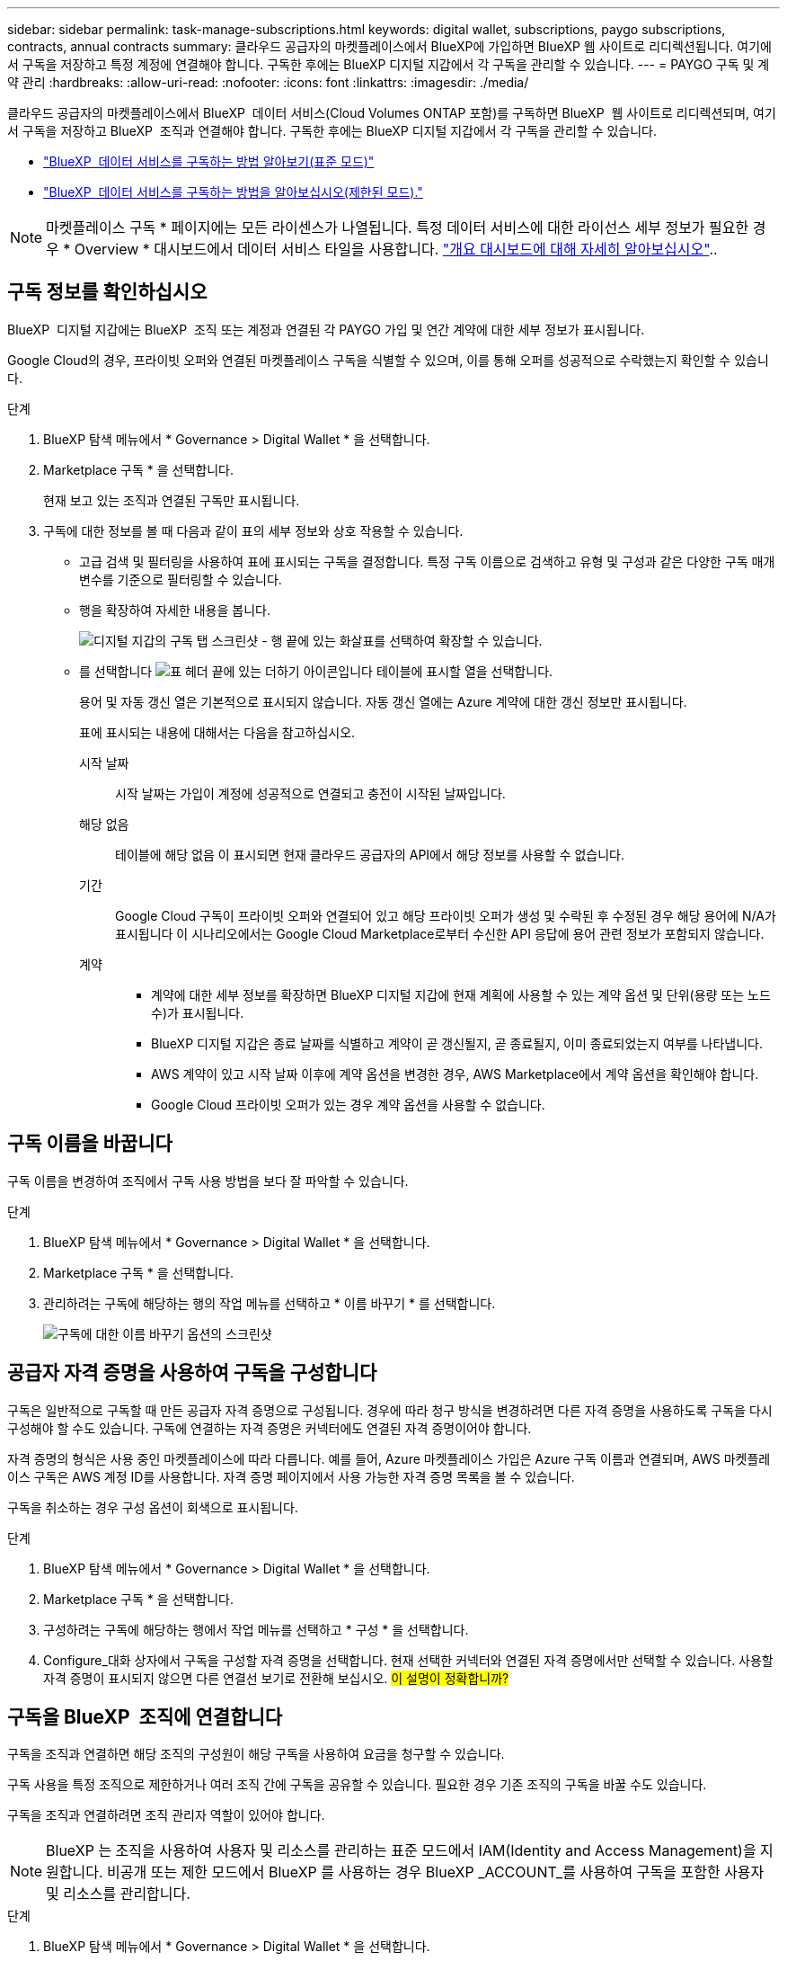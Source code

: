 ---
sidebar: sidebar 
permalink: task-manage-subscriptions.html 
keywords: digital wallet, subscriptions, paygo subscriptions, contracts, annual contracts 
summary: 클라우드 공급자의 마켓플레이스에서 BlueXP에 가입하면 BlueXP 웹 사이트로 리디렉션됩니다. 여기에서 구독을 저장하고 특정 계정에 연결해야 합니다. 구독한 후에는 BlueXP 디지털 지갑에서 각 구독을 관리할 수 있습니다. 
---
= PAYGO 구독 및 계약 관리
:hardbreaks:
:allow-uri-read: 
:nofooter: 
:icons: font
:linkattrs: 
:imagesdir: ./media/


[role="lead"]
클라우드 공급자의 마켓플레이스에서 BlueXP  데이터 서비스(Cloud Volumes ONTAP 포함)를 구독하면 BlueXP  웹 사이트로 리디렉션되며, 여기서 구독을 저장하고 BlueXP  조직과 연결해야 합니다. 구독한 후에는 BlueXP 디지털 지갑에서 각 구독을 관리할 수 있습니다.

* https://docs.netapp.com/us-en/bluexp-setup-admin/task-subscribe-standard-mode.html["BlueXP  데이터 서비스를 구독하는 방법 알아보기(표준 모드)"^]
* https://docs.netapp.com/us-en/bluexp-setup-admin/task-subscribe-restricted-mode.html["BlueXP  데이터 서비스를 구독하는 방법을 알아보십시오(제한된 모드)."^]



NOTE: 마켓플레이스 구독 * 페이지에는 모든 라이센스가 나열됩니다. 특정 데이터 서비스에 대한 라이선스 세부 정보가 필요한 경우 * Overview * 대시보드에서 데이터 서비스 타일을 사용합니다. link:task-homepage.html#overview-page["개요 대시보드에 대해 자세히 알아보십시오"]..



== 구독 정보를 확인하십시오

BlueXP  디지털 지갑에는 BlueXP  조직 또는 계정과 연결된 각 PAYGO 가입 및 연간 계약에 대한 세부 정보가 표시됩니다.

Google Cloud의 경우, 프라이빗 오퍼와 연결된 마켓플레이스 구독을 식별할 수 있으며, 이를 통해 오퍼를 성공적으로 수락했는지 확인할 수 있습니다.

.단계
. BlueXP 탐색 메뉴에서 * Governance > Digital Wallet * 을 선택합니다.
. Marketplace 구독 * 을 선택합니다.
+
현재 보고 있는 조직과 연결된 구독만 표시됩니다.

. 구독에 대한 정보를 볼 때 다음과 같이 표의 세부 정보와 상호 작용할 수 있습니다.
+
** 고급 검색 및 필터링을 사용하여 표에 표시되는 구독을 결정합니다. 특정 구독 이름으로 검색하고 유형 및 구성과 같은 다양한 구독 매개 변수를 기준으로 필터링할 수 있습니다.
** 행을 확장하여 자세한 내용을 봅니다.
+
image:screenshot-subscriptions-expand.png["디지털 지갑의 구독 탭 스크린샷 - 행 끝에 있는 화살표를 선택하여 확장할 수 있습니다."]

** 를 선택합니다 image:icon-column-selector.png["표 헤더 끝에 있는 더하기 아이콘입니다"] 테이블에 표시할 열을 선택합니다.
+
용어 및 자동 갱신 열은 기본적으로 표시되지 않습니다. 자동 갱신 열에는 Azure 계약에 대한 갱신 정보만 표시됩니다.



+
표에 표시되는 내용에 대해서는 다음을 참고하십시오.

+
시작 날짜:: 시작 날짜는 가입이 계정에 성공적으로 연결되고 충전이 시작된 날짜입니다.
해당 없음:: 테이블에 해당 없음 이 표시되면 현재 클라우드 공급자의 API에서 해당 정보를 사용할 수 없습니다.
기간:: Google Cloud 구독이 프라이빗 오퍼와 연결되어 있고 해당 프라이빗 오퍼가 생성 및 수락된 후 수정된 경우 해당 용어에 N/A가 표시됩니다 이 시나리오에서는 Google Cloud Marketplace로부터 수신한 API 응답에 용어 관련 정보가 포함되지 않습니다.
계약::
+
--
** 계약에 대한 세부 정보를 확장하면 BlueXP 디지털 지갑에 현재 계획에 사용할 수 있는 계약 옵션 및 단위(용량 또는 노드 수)가 표시됩니다.
** BlueXP 디지털 지갑은 종료 날짜를 식별하고 계약이 곧 갱신될지, 곧 종료될지, 이미 종료되었는지 여부를 나타냅니다.
** AWS 계약이 있고 시작 날짜 이후에 계약 옵션을 변경한 경우, AWS Marketplace에서 계약 옵션을 확인해야 합니다.
** Google Cloud 프라이빗 오퍼가 있는 경우 계약 옵션을 사용할 수 없습니다.


--






== 구독 이름을 바꿉니다

구독 이름을 변경하여 조직에서 구독 사용 방법을 보다 잘 파악할 수 있습니다.

.단계
. BlueXP 탐색 메뉴에서 * Governance > Digital Wallet * 을 선택합니다.
. Marketplace 구독 * 을 선택합니다.
. 관리하려는 구독에 해당하는 행의 작업 메뉴를 선택하고 * 이름 바꾸기 * 를 선택합니다.
+
image:screenshot_rename_subscription.png["구독에 대한 이름 바꾸기 옵션의 스크린샷"]





== 공급자 자격 증명을 사용하여 구독을 구성합니다

구독은 일반적으로 구독할 때 만든 공급자 자격 증명으로 구성됩니다. 경우에 따라 청구 방식을 변경하려면 다른 자격 증명을 사용하도록 구독을 다시 구성해야 할 수도 있습니다. 구독에 연결하는 자격 증명은 커넥터에도 연결된 자격 증명이어야 합니다.

자격 증명의 형식은 사용 중인 마켓플레이스에 따라 다릅니다. 예를 들어, Azure 마켓플레이스 가입은 Azure 구독 이름과 연결되며, AWS 마켓플레이스 구독은 AWS 계정 ID를 사용합니다. 자격 증명 페이지에서 사용 가능한 자격 증명 목록을 볼 수 있습니다.

구독을 취소하는 경우 구성 옵션이 회색으로 표시됩니다.

.단계
. BlueXP 탐색 메뉴에서 * Governance > Digital Wallet * 을 선택합니다.
. Marketplace 구독 * 을 선택합니다.
. 구성하려는 구독에 해당하는 행에서 작업 메뉴를 선택하고 * 구성 * 을 선택합니다.
. Configure_대화 상자에서 구독을 구성할 자격 증명을 선택합니다. 현재 선택한 커넥터와 연결된 자격 증명에서만 선택할 수 있습니다. 사용할 자격 증명이 표시되지 않으면 다른 연결선 보기로 전환해 보십시오. ##이 설명이 정확합니까? ##




== 구독을 BlueXP  조직에 연결합니다

구독을 조직과 연결하면 해당 조직의 구성원이 해당 구독을 사용하여 요금을 청구할 수 있습니다.

구독 사용을 특정 조직으로 제한하거나 여러 조직 간에 구독을 공유할 수 있습니다. 필요한 경우 기존 조직의 구독을 바꿀 수도 있습니다.

구독을 조직과 연결하려면 조직 관리자 역할이 있어야 합니다.


NOTE: BlueXP 는 조직을 사용하여 사용자 및 리소스를 관리하는 표준 모드에서 IAM(Identity and Access Management)을 지원합니다. 비공개 또는 제한 모드에서 BlueXP 를 사용하는 경우 BlueXP _ACCOUNT_를 사용하여 구독을 포함한 사용자 및 리소스를 관리합니다.

.단계
. BlueXP 탐색 메뉴에서 * Governance > Digital Wallet * 을 선택합니다.
. Marketplace 구독 * 을 선택합니다.
. 연결하려는 구독에 해당하는 행에서 작업 메뉴를 선택하고 * 연결 * 을 선택합니다.
. 구독 연결 * 대화 상자에서 이 구독을 연결할 조직을 선택합니다.
. 필요한 경우 슬라이더를 사용하여 선택한 조직의 기존 구독을 바꿀 것임을 나타냅니다.
. Associate * 를 선택합니다.




== 구독과 연결된 자격 증명을 봅니다

## 디지털 지갑의 * 마켓플레이스 구독 * 페이지에서 특정 구독에 대한 자격 증명을 볼 수 있습니다. 이렇게 하면 구독이 청구되는 방식을 확인할 수 있습니다. 자격 증명은 사용 중인 커넥터에도 연결되어 있으므로 확인할 구독과 연결된 커넥터를 선택해야 합니다.##


NOTE: 필요한 경우 위쪽 탐색 모음의 연결선 드롭다운을 사용하여 연결선을 전환합니다.

.단계
. BlueXP 탐색 메뉴에서 * Governance > Digital Wallet * 을 선택합니다.
. Marketplace 구독 * 을 선택합니다.
. 자격 증명을 보려는 구독이 포함된 행에서 보기 를 선택합니다. 구독과 연결된 자격 증명이 여러 개인 경우 자격 증명이 표시되지 않을 수 있으며 다른 커넥터를 선택하라는 메시지가 표시됩니다.




== 새 마켓플레이스 가입을 추가합니다

디지털 지갑에서 마켓플레이스 가입을 직접 구독할 수 있습니다.

[role="tabbed-block"]
====
.설치하고
--
다음 비디오는 AWS 마켓플레이스에서 BlueXP 을 구독하는 단계를 보여줍니다.

.AWS 마켓플레이스에서 BlueXP를 구독하십시오
video::096e1740-d115-44cf-8c27-b051011611eb[panopto]
--
.Azure를 지원합니다
--
다음 비디오에서는 Azure 마켓플레이스에서 구독하는 단계를 보여 줍니다.

.Azure 마켓플레이스에서 BlueXP를 구독하십시오
video::b7e97509-2ecf-4fa0-b39b-b0510109a318[panopto]
--
.Google 클라우드
--
다음 비디오에서는 Google Cloud Marketplace를 구독하는 단계를 보여줍니다.

.Google Cloud 마켓플레이스에서 BlueXP를 구독하십시오
video::373b96de-3691-4d84-b3f3-b05101161638[panopto]
--
====
.단계
. BlueXP 탐색 메뉴에서 * Governance > Digital Wallet * 을 선택합니다.
. Marketplace 구독 * 을 선택합니다.
. 가입 * 표 위에서 * 가입 추가 * 를 선택합니다.
. Add Subscription_대화 상자에서 클라우드 공급자를 선택합니다.
+
.. AWS 구독을 선택하는 경우 연간 계약 또는 PAYGO 구독을 원할 수 있습니다.


. 가입 추가 * 를 선택하여 제공자의 마켓플레이스로 이동하고 제공된 단계를 완료합니다.
. 클라우드 공급자 마켓플레이스에서 마쳤으면 BlueXP 으로 돌아가 프로세스를 완료합니다.

